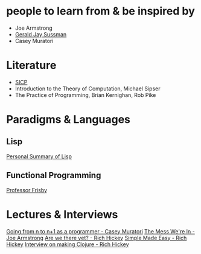 * people to learn from & be inspired by
- Joe Armstrong
- [[https://groups.csail.mit.edu/mac/users/gjs/gjs.html][Gerald Jay Sussman]]
- Casey Muratori

* Literature
- [[https://web.mit.edu/6.001/6.037/sicp.pdf][SICP]]
- Introduction to the Theory of Computation, Michael Sipser
- The Practice of Programming, Brian Kernighan, Rob Pike
# - Introduction to Formal Languages and Automata, Peter Linz
# - Nigel Cutland, "Introduction to Computability Theory";
# - Christos Papadimitriou, "Computational Complexity"

* Paradigms & Languages
** Lisp
[[../a-lispy-interlude/][Personal Summary of Lisp]]

** Functional Programming
[[https://mostly-adequate.gitbook.io/mostly-adequate-guide][Professor Frisby]]
  
* Lectures & Interviews
[[https://www.youtube.com/watch?v=xt1KNDmOYqA][Going from n to n+1 as a programmer - Casey Muratori]]
[[https://www.youtube.com/watch?v=lKXe3HUG2l4][The Mess We're In - Joe Armstrong]]
[[https://www.youtube.com/watch?v=ScEPu1cs4l0&t=2399s][Are we there yet? - Rich Hickey]]
[[https://www.youtube.com/watch?v=SxdOUGdseq4&list=PLUFeA6y-5sFkPkTN9Cx5H5pjQjhYKgeVI&index=6][Simple Made Easy - Rich Hickey]]
[[https://harfangk.github.io/2017/12/08/rich-hickey-interview-from-codequarterly.html#:~:text=Hickey%3A%20Yes%2C%20I%20was%20a%20music%20composition%20major%20in%20college][Interview on making Clojure - Rich Hickey]]

